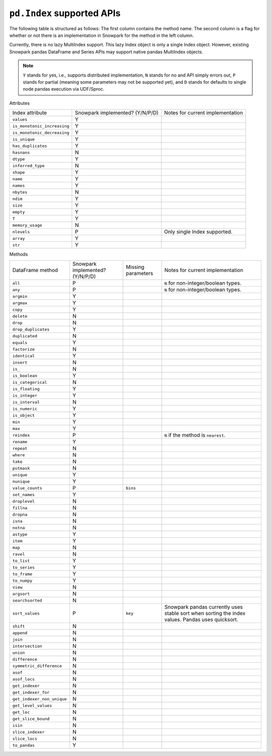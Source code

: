 ``pd.Index`` supported APIs
===============================

The following table is structured as follows: The first column contains the method name.
The second column is a flag for whether or not there is an implementation in Snowpark for
the method in the left column.

Currently, there is no lazy MultiIndex support. This lazy Index object is only a single Index object.
However, existing Snowpark pandas DataFrame and Series APIs may support native pandas MultiIndex objects.

.. note::
    ``Y`` stands for yes, i.e., supports distributed implementation, ``N`` stands for no and API simply errors out,
    ``P`` stands for partial (meaning some parameters may not be supported yet), and ``D`` stands for defaults to single
    node pandas execution via UDF/Sproc.

Attributes

+-----------------------------+---------------------------------+----------------------------------------------------+
| Index attribute             | Snowpark implemented? (Y/N/P/D) | Notes for current implementation                   |
+-----------------------------+---------------------------------+----------------------------------------------------+
| ``values``                  | Y                               |                                                    |
+-----------------------------+---------------------------------+----------------------------------------------------+
| ``is_monotonic_increasing`` | Y                               |                                                    |
+-----------------------------+---------------------------------+----------------------------------------------------+
| ``is_monotonic_decreasing`` | Y                               |                                                    |
+-----------------------------+---------------------------------+----------------------------------------------------+
| ``is_unique``               | Y                               |                                                    |
+-----------------------------+---------------------------------+----------------------------------------------------+
| ``has_duplicates``          | Y                               |                                                    |
+-----------------------------+---------------------------------+----------------------------------------------------+
| ``hasnans``                 | N                               |                                                    |
+-----------------------------+---------------------------------+----------------------------------------------------+
| ``dtype``                   | Y                               |                                                    |
+-----------------------------+---------------------------------+----------------------------------------------------+
| ``inferred_type``           | N                               |                                                    |
+-----------------------------+---------------------------------+----------------------------------------------------+
| ``shape``                   | Y                               |                                                    |
+-----------------------------+---------------------------------+----------------------------------------------------+
| ``name``                    | Y                               |                                                    |
+-----------------------------+---------------------------------+----------------------------------------------------+
| ``names``                   | Y                               |                                                    |
+-----------------------------+---------------------------------+----------------------------------------------------+
| ``nbytes``                  | N                               |                                                    |
+-----------------------------+---------------------------------+----------------------------------------------------+
| ``ndim``                    | Y                               |                                                    |
+-----------------------------+---------------------------------+----------------------------------------------------+
| ``size``                    | Y                               |                                                    |
+-----------------------------+---------------------------------+----------------------------------------------------+
| ``empty``                   | Y                               |                                                    |
+-----------------------------+---------------------------------+----------------------------------------------------+
| ``T``                       | Y                               |                                                    |
+-----------------------------+---------------------------------+----------------------------------------------------+
| ``memory_usage``            | N                               |                                                    |
+-----------------------------+---------------------------------+----------------------------------------------------+
| ``nlevels``                 | P                               | Only single Index supported.                       |
+-----------------------------+---------------------------------+----------------------------------------------------+
| ``array``                   | Y                               |                                                    |
+-----------------------------+---------------------------------+----------------------------------------------------+
| ``str``                     | Y                               |                                                    |
+-----------------------------+---------------------------------+----------------------------------------------------+


Methods

+-----------------------------+---------------------------------+----------------------------------+----------------------------------------------------+
| DataFrame method            | Snowpark implemented? (Y/N/P/D) | Missing parameters               | Notes for current implementation                   |
+-----------------------------+---------------------------------+----------------------------------+----------------------------------------------------+
| ``all``                     | P                               |                                  | ``N`` for non-integer/boolean types.               |
+-----------------------------+---------------------------------+----------------------------------+----------------------------------------------------+
| ``any``                     | P                               |                                  | ``N`` for non-integer/boolean types.               |
+-----------------------------+---------------------------------+----------------------------------+----------------------------------------------------+
| ``argmin``                  | Y                               |                                  |                                                    |
+-----------------------------+---------------------------------+----------------------------------+----------------------------------------------------+
| ``argmax``                  | Y                               |                                  |                                                    |
+-----------------------------+---------------------------------+----------------------------------+----------------------------------------------------+
| ``copy``                    | Y                               |                                  |                                                    |
+-----------------------------+---------------------------------+----------------------------------+----------------------------------------------------+
| ``delete``                  | N                               |                                  |                                                    |
+-----------------------------+---------------------------------+----------------------------------+----------------------------------------------------+
| ``drop``                    | N                               |                                  |                                                    |
+-----------------------------+---------------------------------+----------------------------------+----------------------------------------------------+
| ``drop_duplicates``         | Y                               |                                  |                                                    |
+-----------------------------+---------------------------------+----------------------------------+----------------------------------------------------+
| ``duplicated``              | N                               |                                  |                                                    |
+-----------------------------+---------------------------------+----------------------------------+----------------------------------------------------+
| ``equals``                  | Y                               |                                  |                                                    |
+-----------------------------+---------------------------------+----------------------------------+----------------------------------------------------+
| ``factorize``               | N                               |                                  |                                                    |
+-----------------------------+---------------------------------+----------------------------------+----------------------------------------------------+
| ``identical``               | Y                               |                                  |                                                    |
+-----------------------------+---------------------------------+----------------------------------+----------------------------------------------------+
| ``insert``                  | N                               |                                  |                                                    |
+-----------------------------+---------------------------------+----------------------------------+----------------------------------------------------+
| ``is_``                     | N                               |                                  |                                                    |
+-----------------------------+---------------------------------+----------------------------------+----------------------------------------------------+
| ``is_boolean``              | Y                               |                                  |                                                    |
+-----------------------------+---------------------------------+----------------------------------+----------------------------------------------------+
| ``is_categorical``          | N                               |                                  |                                                    |
+-----------------------------+---------------------------------+----------------------------------+----------------------------------------------------+
| ``is_floating``             | Y                               |                                  |                                                    |
+-----------------------------+---------------------------------+----------------------------------+----------------------------------------------------+
| ``is_integer``              | Y                               |                                  |                                                    |
+-----------------------------+---------------------------------+----------------------------------+----------------------------------------------------+
| ``is_interval``             | N                               |                                  |                                                    |
+-----------------------------+---------------------------------+----------------------------------+----------------------------------------------------+
| ``is_numeric``              | Y                               |                                  |                                                    |
+-----------------------------+---------------------------------+----------------------------------+----------------------------------------------------+
| ``is_object``               | Y                               |                                  |                                                    |
+-----------------------------+---------------------------------+----------------------------------+----------------------------------------------------+
| ``min``                     | Y                               |                                  |                                                    |
+-----------------------------+---------------------------------+----------------------------------+----------------------------------------------------+
| ``max``                     | Y                               |                                  |                                                    |
+-----------------------------+---------------------------------+----------------------------------+----------------------------------------------------+
| ``reindex``                 | P                               |                                  | ``N`` if the method is ``nearest``.                |
+-----------------------------+---------------------------------+----------------------------------+----------------------------------------------------+
| ``rename``                  | Y                               |                                  |                                                    |
+-----------------------------+---------------------------------+----------------------------------+----------------------------------------------------+
| ``repeat``                  | N                               |                                  |                                                    |
+-----------------------------+---------------------------------+----------------------------------+----------------------------------------------------+
| ``where``                   | N                               |                                  |                                                    |
+-----------------------------+---------------------------------+----------------------------------+----------------------------------------------------+
| ``take``                    | N                               |                                  |                                                    |
+-----------------------------+---------------------------------+----------------------------------+----------------------------------------------------+
| ``putmask``                 | N                               |                                  |                                                    |
+-----------------------------+---------------------------------+----------------------------------+----------------------------------------------------+
| ``unique``                  | Y                               |                                  |                                                    |
+-----------------------------+---------------------------------+----------------------------------+----------------------------------------------------+
| ``nunique``                 | Y                               |                                  |                                                    |
+-----------------------------+---------------------------------+----------------------------------+----------------------------------------------------+
| ``value_counts``            | P                               | ``bins``                         |                                                    |
+-----------------------------+---------------------------------+----------------------------------+----------------------------------------------------+
| ``set_names``               | Y                               |                                  |                                                    |
+-----------------------------+---------------------------------+----------------------------------+----------------------------------------------------+
| ``droplevel``               | N                               |                                  |                                                    |
+-----------------------------+---------------------------------+----------------------------------+----------------------------------------------------+
| ``fillna``                  | N                               |                                  |                                                    |
+-----------------------------+---------------------------------+----------------------------------+----------------------------------------------------+
| ``dropna``                  | N                               |                                  |                                                    |
+-----------------------------+---------------------------------+----------------------------------+----------------------------------------------------+
| ``isna``                    | N                               |                                  |                                                    |
+-----------------------------+---------------------------------+----------------------------------+----------------------------------------------------+
| ``notna``                   | N                               |                                  |                                                    |
+-----------------------------+---------------------------------+----------------------------------+----------------------------------------------------+
| ``astype``                  | Y                               |                                  |                                                    |
+-----------------------------+---------------------------------+----------------------------------+----------------------------------------------------+
| ``item``                    | Y                               |                                  |                                                    |
+-----------------------------+---------------------------------+----------------------------------+----------------------------------------------------+
| ``map``                     | N                               |                                  |                                                    |
+-----------------------------+---------------------------------+----------------------------------+----------------------------------------------------+
| ``ravel``                   | N                               |                                  |                                                    |
+-----------------------------+---------------------------------+----------------------------------+----------------------------------------------------+
| ``to_list``                 | Y                               |                                  |                                                    |
+-----------------------------+---------------------------------+----------------------------------+----------------------------------------------------+
| ``to_series``               | Y                               |                                  |                                                    |
+-----------------------------+---------------------------------+----------------------------------+----------------------------------------------------+
| ``to_frame``                | Y                               |                                  |                                                    |
+-----------------------------+---------------------------------+----------------------------------+----------------------------------------------------+
| ``to_numpy``                | Y                               |                                  |                                                    |
+-----------------------------+---------------------------------+----------------------------------+----------------------------------------------------+
| ``view``                    | N                               |                                  |                                                    |
+-----------------------------+---------------------------------+----------------------------------+----------------------------------------------------+
| ``argsort``                 | N                               |                                  |                                                    |
+-----------------------------+---------------------------------+----------------------------------+----------------------------------------------------+
| ``searchsorted``            | N                               |                                  |                                                    |
+-----------------------------+---------------------------------+----------------------------------+----------------------------------------------------+
| ``sort_values``             | P                               | ``key``                          | Snowpark pandas currently uses stable sort when    |
|                             |                                 |                                  | sorting the index values. Pandas uses quicksort.   |
+-----------------------------+---------------------------------+----------------------------------+----------------------------------------------------+
| ``shift``                   | N                               |                                  |                                                    |
+-----------------------------+---------------------------------+----------------------------------+----------------------------------------------------+
| ``append``                  | N                               |                                  |                                                    |
+-----------------------------+---------------------------------+----------------------------------+----------------------------------------------------+
| ``join``                    | N                               |                                  |                                                    |
+-----------------------------+---------------------------------+----------------------------------+----------------------------------------------------+
| ``intersection``            | N                               |                                  |                                                    |
+-----------------------------+---------------------------------+----------------------------------+----------------------------------------------------+
| ``union``                   | N                               |                                  |                                                    |
+-----------------------------+---------------------------------+----------------------------------+----------------------------------------------------+
| ``difference``              | N                               |                                  |                                                    |
+-----------------------------+---------------------------------+----------------------------------+----------------------------------------------------+
| ``symmetric_difference``    | N                               |                                  |                                                    |
+-----------------------------+---------------------------------+----------------------------------+----------------------------------------------------+
| ``asof``                    | N                               |                                  |                                                    |
+-----------------------------+---------------------------------+----------------------------------+----------------------------------------------------+
| ``asof_locs``               | N                               |                                  |                                                    |
+-----------------------------+---------------------------------+----------------------------------+----------------------------------------------------+
| ``get_indexer``             | N                               |                                  |                                                    |
+-----------------------------+---------------------------------+----------------------------------+----------------------------------------------------+
| ``get_indexer_for``         | N                               |                                  |                                                    |
+-----------------------------+---------------------------------+----------------------------------+----------------------------------------------------+
| ``get_indexer_non_unique``  | N                               |                                  |                                                    |
+-----------------------------+---------------------------------+----------------------------------+----------------------------------------------------+
| ``get_level_values``        | N                               |                                  |                                                    |
+-----------------------------+---------------------------------+----------------------------------+----------------------------------------------------+
| ``get_loc``                 | N                               |                                  |                                                    |
+-----------------------------+---------------------------------+----------------------------------+----------------------------------------------------+
| ``get_slice_bound``         | N                               |                                  |                                                    |
+-----------------------------+---------------------------------+----------------------------------+----------------------------------------------------+
| ``isin``                    | N                               |                                  |                                                    |
+-----------------------------+---------------------------------+----------------------------------+----------------------------------------------------+
| ``slice_indexer``           | N                               |                                  |                                                    |
+-----------------------------+---------------------------------+----------------------------------+----------------------------------------------------+
| ``slice_locs``              | N                               |                                  |                                                    |
+-----------------------------+---------------------------------+----------------------------------+----------------------------------------------------+
| ``to_pandas``               | Y                               |                                  |                                                    |
+-----------------------------+---------------------------------+----------------------------------+----------------------------------------------------+
